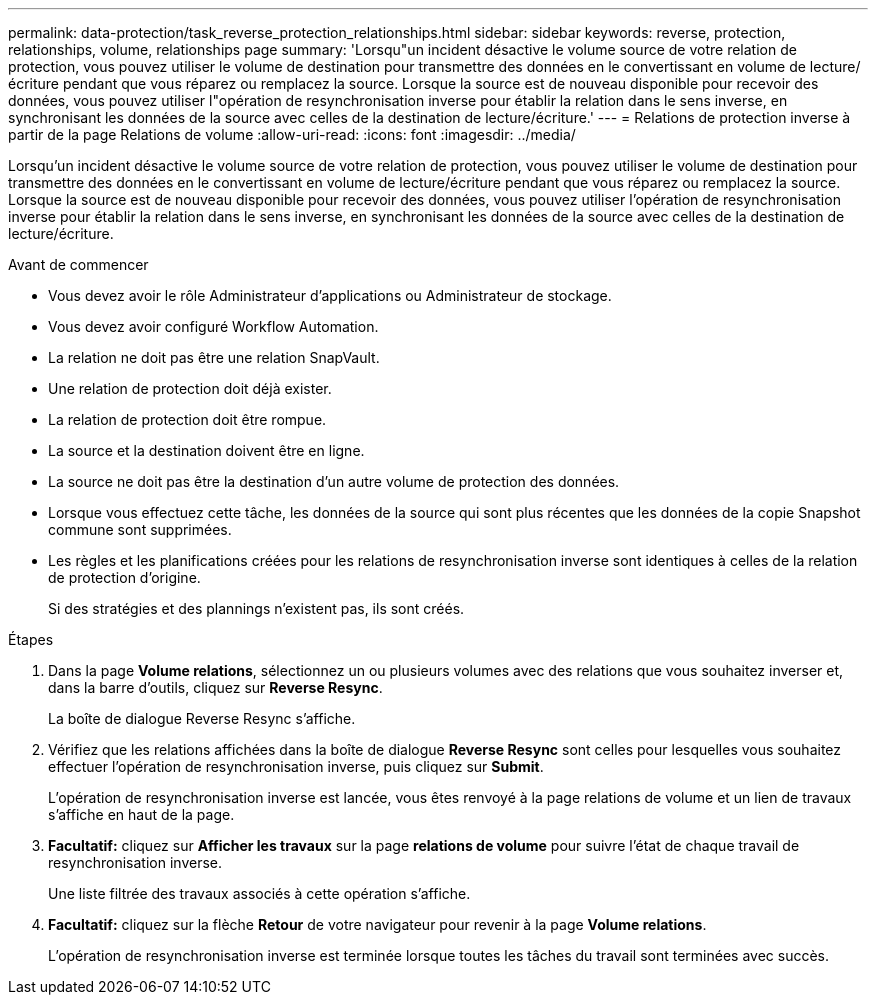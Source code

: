 ---
permalink: data-protection/task_reverse_protection_relationships.html 
sidebar: sidebar 
keywords: reverse, protection, relationships, volume, relationships page 
summary: 'Lorsqu"un incident désactive le volume source de votre relation de protection, vous pouvez utiliser le volume de destination pour transmettre des données en le convertissant en volume de lecture/écriture pendant que vous réparez ou remplacez la source. Lorsque la source est de nouveau disponible pour recevoir des données, vous pouvez utiliser l"opération de resynchronisation inverse pour établir la relation dans le sens inverse, en synchronisant les données de la source avec celles de la destination de lecture/écriture.' 
---
= Relations de protection inverse à partir de la page Relations de volume
:allow-uri-read: 
:icons: font
:imagesdir: ../media/


[role="lead"]
Lorsqu'un incident désactive le volume source de votre relation de protection, vous pouvez utiliser le volume de destination pour transmettre des données en le convertissant en volume de lecture/écriture pendant que vous réparez ou remplacez la source. Lorsque la source est de nouveau disponible pour recevoir des données, vous pouvez utiliser l'opération de resynchronisation inverse pour établir la relation dans le sens inverse, en synchronisant les données de la source avec celles de la destination de lecture/écriture.

.Avant de commencer
* Vous devez avoir le rôle Administrateur d'applications ou Administrateur de stockage.
* Vous devez avoir configuré Workflow Automation.
* La relation ne doit pas être une relation SnapVault.
* Une relation de protection doit déjà exister.
* La relation de protection doit être rompue.
* La source et la destination doivent être en ligne.
* La source ne doit pas être la destination d'un autre volume de protection des données.
* Lorsque vous effectuez cette tâche, les données de la source qui sont plus récentes que les données de la copie Snapshot commune sont supprimées.
* Les règles et les planifications créées pour les relations de resynchronisation inverse sont identiques à celles de la relation de protection d'origine.
+
Si des stratégies et des plannings n'existent pas, ils sont créés.



.Étapes
. Dans la page *Volume relations*, sélectionnez un ou plusieurs volumes avec des relations que vous souhaitez inverser et, dans la barre d'outils, cliquez sur *Reverse Resync*.
+
La boîte de dialogue Reverse Resync s'affiche.

. Vérifiez que les relations affichées dans la boîte de dialogue *Reverse Resync* sont celles pour lesquelles vous souhaitez effectuer l'opération de resynchronisation inverse, puis cliquez sur *Submit*.
+
L'opération de resynchronisation inverse est lancée, vous êtes renvoyé à la page relations de volume et un lien de travaux s'affiche en haut de la page.

. *Facultatif:* cliquez sur *Afficher les travaux* sur la page *relations de volume* pour suivre l'état de chaque travail de resynchronisation inverse.
+
Une liste filtrée des travaux associés à cette opération s'affiche.

. *Facultatif:* cliquez sur la flèche *Retour* de votre navigateur pour revenir à la page *Volume relations*.
+
L'opération de resynchronisation inverse est terminée lorsque toutes les tâches du travail sont terminées avec succès.


